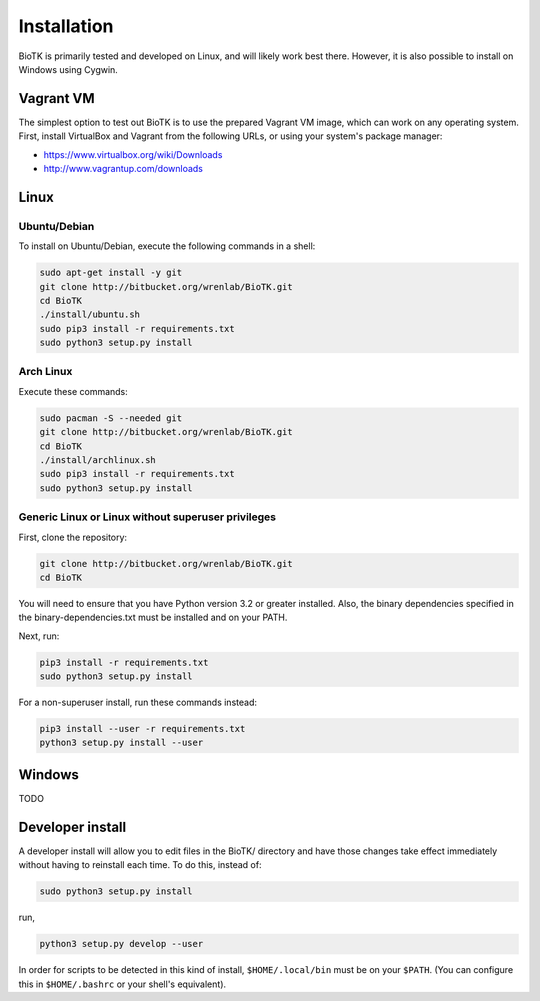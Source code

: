 ============
Installation
============

BioTK is primarily tested and developed on Linux, and will likely work best
there. However, it is also possible to install on Windows using Cygwin. 

Vagrant VM
==========

The simplest option to test out BioTK is to use the prepared Vagrant VM image,
which can work on any operating system. First, install VirtualBox and Vagrant
from the following URLs, or using your system's package manager:

- https://www.virtualbox.org/wiki/Downloads
- http://www.vagrantup.com/downloads

Linux
=====

Ubuntu/Debian
-------------

To install on Ubuntu/Debian, execute the following commands in a shell:

.. code-block:: bash

    sudo apt-get install -y git
    git clone http://bitbucket.org/wrenlab/BioTK.git
    cd BioTK
    ./install/ubuntu.sh
    sudo pip3 install -r requirements.txt
    sudo python3 setup.py install
 
Arch Linux
----------

Execute these commands:

.. code-block:: bash

    sudo pacman -S --needed git
    git clone http://bitbucket.org/wrenlab/BioTK.git
    cd BioTK
    ./install/archlinux.sh
    sudo pip3 install -r requirements.txt
    sudo python3 setup.py install

Generic Linux or Linux without superuser privileges
---------------------------------------------------

First, clone the repository:

.. code-block:: bash

    git clone http://bitbucket.org/wrenlab/BioTK.git
    cd BioTK

You will need to ensure that you have Python version 3.2 or greater installed.
Also, the binary dependencies specified in the binary-dependencies.txt must be
installed and on your PATH.

Next, run:

.. code-block:: bash

    pip3 install -r requirements.txt  
    sudo python3 setup.py install

For a non-superuser install, run these commands instead:

.. code-block:: bash

    pip3 install --user -r requirements.txt
    python3 setup.py install --user

Windows
=======

TODO

Developer install
=================

A developer install will allow you to edit files in the BioTK/ directory and
have those changes take effect immediately without having to reinstall each
time. To do this, instead of:

.. code-block:: bash

    sudo python3 setup.py install

run,

.. code-block:: bash
    
    python3 setup.py develop --user

In order for scripts to be detected in this kind of install,
``$HOME/.local/bin`` must be on your ``$PATH``. (You can configure this in
``$HOME/.bashrc`` or your shell's equivalent).
